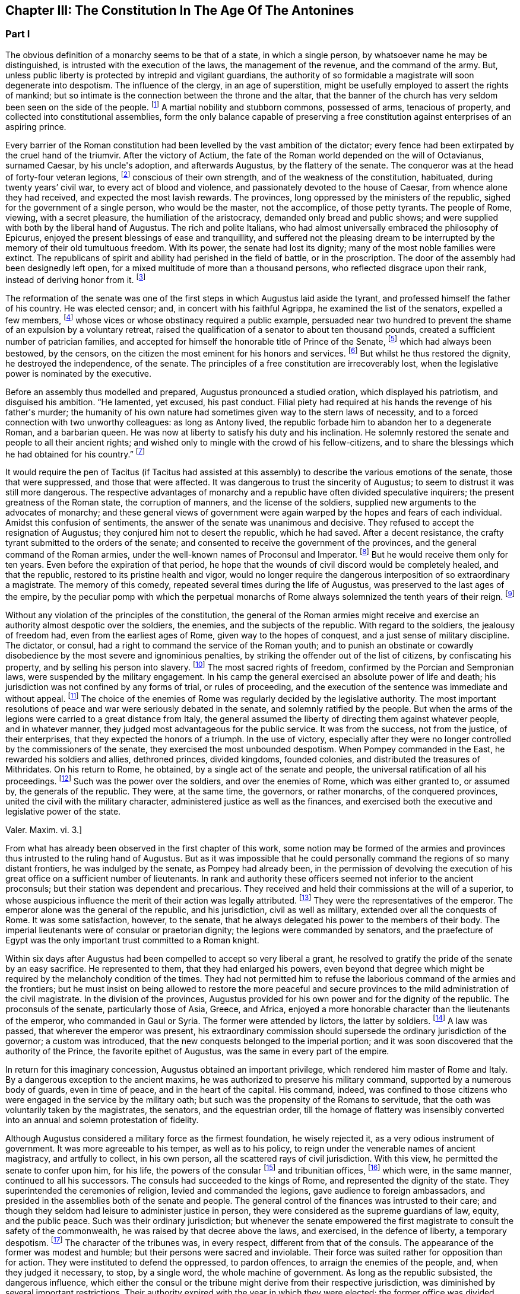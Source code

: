 == Chapter III: The Constitution In The Age Of The Antonines


=== Part I

The obvious definition of a monarchy seems to be that of a state, in
which a single person, by whatsoever name he may be distinguished, is
intrusted with the execution of the laws, the management of the revenue,
and the command of the army. But, unless public liberty is protected
by intrepid and vigilant guardians, the authority of so formidable a
magistrate will soon degenerate into despotism. The influence of the
clergy, in an age of superstition, might be usefully employed to assert
the rights of mankind; but so intimate is the connection between the
throne and the altar, that the banner of the church has very seldom
been seen on the side of the people. footnote:[Often enough in the ages of superstition, but not in the
interest of the people or the state, but in that of the church to which
all others were subordinate. Yet the power of the pope has often been of
great service in repressing the excesses of sovereigns, and in softening
manners.{emdash}W. The history of the Italian republics proves the error of
Gibbon, and the justice of his German translator{apos}s comment.{emdash}M.]
A martial nobility and
stubborn commons, possessed of arms, tenacious of property, and
collected into constitutional assemblies, form the only balance capable
of preserving a free constitution against enterprises of an aspiring
prince.

Every barrier of the Roman constitution had been levelled by the vast
ambition of the dictator; every fence had been extirpated by the cruel
hand of the triumvir. After the victory of Actium, the fate of the
Roman world depended on the will of Octavianus, surnamed Caesar, by
his uncle{apos}s adoption, and afterwards Augustus, by the flattery of the
senate. The conqueror was at the head of forty-four veteran legions,
footnote:[Orosius, vi. 18. * Note: Dion says twenty-five, (or three,)
(lv. 23.) The united triumvirs had but forty-three. (Appian. Bell. Civ.
iv. 3.) The testimony of Orosius is of little value when more certain
may be had.{emdash}W. But all the legions, doubtless, submitted to Augustus
after the battle of Actium.{emdash}M.]
conscious of their own strength, and of the weakness of the
constitution, habituated, during twenty years{rsquo} civil war, to every act
of blood and violence, and passionately devoted to the house of Caesar,
from whence alone they had received, and expected the most lavish
rewards. The provinces, long oppressed by the ministers of the republic,
sighed for the government of a single person, who would be the master,
not the accomplice, of those petty tyrants. The people of Rome, viewing,
with a secret pleasure, the humiliation of the aristocracy, demanded
only bread and public shows; and were supplied with both by the
liberal hand of Augustus. The rich and polite Italians, who had almost
universally embraced the philosophy of Epicurus, enjoyed the present
blessings of ease and tranquillity, and suffered not the pleasing dream
to be interrupted by the memory of their old tumultuous freedom. With
its power, the senate had lost its dignity; many of the most noble
families were extinct. The republicans of spirit and ability had
perished in the field of battle, or in the proscription. The door of the
assembly had been designedly left open, for a mixed multitude of more
than a thousand persons, who reflected disgrace upon their rank, instead
of deriving honor from it. footnote:[Julius Caesar introduced soldiers, strangers, and
half-barbarians into the senate (Sueton. in Caesar. c. 77, 80.) The
abuse became still more scandalous after his death.]

The reformation of the senate was one of the first steps in which
Augustus laid aside the tyrant, and professed himself the father of
his country. He was elected censor; and, in concert with his faithful
Agrippa, he examined the list of the senators, expelled a few members,
footnote:[Of these Dion and Suetonius knew nothing.{emdash}W. Dion says the
contrary.{emdash}M.]
whose vices or whose obstinacy required a public example, persuaded
near two hundred to prevent the shame of an expulsion by a voluntary
retreat, raised the qualification of a senator to about ten thousand
pounds, created a sufficient number of patrician families, and accepted
for himself the honorable title of Prince of the Senate, footnote:[But Augustus, then Octavius, was censor, and in virtue of
that office, even according to the constitution of the free republic,
could reform the senate, expel unworthy members, name the Princeps
Senatus, &c. That was called, as is well known, Senatum legere. It was
customary, during the free republic, for the censor to be named Princeps
Senatus, (S. Liv. l. xxvii. c. 11, l. xl. c. 51;) and Dion expressly
says, that this was done according to ancient usage. He was empowered
by a decree of the senate to admit a number of families among the
patricians. Finally, the senate was not the legislative power.{emdash}W]
which had
always been bestowed, by the censors, on the citizen the most eminent
for his honors and services. footnote:[Dion Cassius, l. liii. p. 693. Suetonius in August. c. 35.]
But whilst he thus restored the dignity,
he destroyed the independence, of the senate. The principles of a free
constitution are irrecoverably lost, when the legislative power is
nominated by the executive.







Before an assembly thus modelled and prepared, Augustus pronounced
a studied oration, which displayed his patriotism, and disguised his
ambition. {ldquo}He lamented, yet excused, his past conduct. Filial piety had
required at his hands the revenge of his father{apos}s murder; the humanity
of his own nature had sometimes given way to the stern laws of
necessity, and to a forced connection with two unworthy colleagues:
as long as Antony lived, the republic forbade him to abandon her to
a degenerate Roman, and a barbarian queen. He was now at liberty to
satisfy his duty and his inclination. He solemnly restored the senate
and people to all their ancient rights; and wished only to mingle with
the crowd of his fellow-citizens, and to share the blessings which he
had obtained for his country.{rdquo} footnote:[Dion (l. liii. p. 698) gives us a prolix and bombast speech
on this great occasion. I have borrowed from Suetonius and Tacitus the
general language of Augustus.]




It would require the pen of Tacitus (if Tacitus had assisted at this
assembly) to describe the various emotions of the senate, those that
were suppressed, and those that were affected. It was dangerous to
trust the sincerity of Augustus; to seem to distrust it was still more
dangerous. The respective advantages of monarchy and a republic have
often divided speculative inquirers; the present greatness of the Roman
state, the corruption of manners, and the license of the soldiers,
supplied new arguments to the advocates of monarchy; and these general
views of government were again warped by the hopes and fears of each
individual. Amidst this confusion of sentiments, the answer of
the senate was unanimous and decisive. They refused to accept the
resignation of Augustus; they conjured him not to desert the republic,
which he had saved. After a decent resistance, the crafty tyrant
submitted to the orders of the senate; and consented to receive the
government of the provinces, and the general command of the Roman
armies, under the well-known names of Proconsul and Imperator. footnote:[Imperator (from which we have derived Emperor) signified
under her republic no more than general, and was emphatically bestowed
by the soldiers, when on the field of battle they proclaimed their
victorious leader worthy of that title. When the Roman emperors assumed
it in that sense, they placed it after their name, and marked how often
they had taken it.]
But
he would receive them only for ten years. Even before the expiration
of that period, he hope that the wounds of civil discord would be
completely healed, and that the republic, restored to its pristine
health and vigor, would no longer require the dangerous interposition
of so extraordinary a magistrate. The memory of this comedy, repeated
several times during the life of Augustus, was preserved to the last
ages of the empire, by the peculiar pomp with which the perpetual
monarchs of Rome always solemnized the tenth years of their reign. footnote:[Dion. l. liii. p. 703, &c.]






Without any violation of the principles of the constitution, the general
of the Roman armies might receive and exercise an authority almost
despotic over the soldiers, the enemies, and the subjects of the
republic. With regard to the soldiers, the jealousy of freedom had, even
from the earliest ages of Rome, given way to the hopes of conquest,
and a just sense of military discipline. The dictator, or consul, had
a right to command the service of the Roman youth; and to punish an
obstinate or cowardly disobedience by the most severe and ignominious
penalties, by striking the offender out of the list of citizens, by
confiscating his property, and by selling his person into slavery.
footnote:[Livy Epitom. l. xiv. (c. 27.]
The most sacred rights of freedom, confirmed by the Porcian and
Sempronian laws, were suspended by the military engagement. In his
camp the general exercised an absolute power of life and death; his
jurisdiction was not confined by any forms of trial, or rules of
proceeding, and the execution of the sentence was immediate and without
appeal. footnote:[See, in the viiith book of Livy, the conduct of Manlius
Torquatus and Papirius Cursor. They violated the laws of nature and
humanity, but they asserted those of military discipline; and the
people, who abhorred the action, was obliged to respect the principle.]
The choice of the enemies of Rome was regularly decided by
the legislative authority. The most important resolutions of peace and
war were seriously debated in the senate, and solemnly ratified by
the people. But when the arms of the legions were carried to a great
distance from Italy, the general assumed the liberty of directing
them against whatever people, and in whatever manner, they judged most
advantageous for the public service. It was from the success, not from
the justice, of their enterprises, that they expected the honors of a
triumph. In the use of victory, especially after they were no longer
controlled by the commissioners of the senate, they exercised the most
unbounded despotism. When Pompey commanded in the East, he rewarded
his soldiers and allies, dethroned princes, divided kingdoms, founded
colonies, and distributed the treasures of Mithridates. On his return
to Rome, he obtained, by a single act of the senate and people, the
universal ratification of all his proceedings. footnote:[By the lavish but unconstrained suffrages of the people,
Pompey had obtained a military command scarcely inferior to that of
Augustus. Among the extraordinary acts of power executed by the former
we may remark the foundation of twenty-nine cities, and the distribution
of three or four millions sterling to his troops. The ratification of
his acts met with some opposition and delays in the senate See Plutarch,
Appian, Dion Cassius, and the first book of the epistles to Atticus.]
Such was the power
over the soldiers, and over the enemies of Rome, which was either
granted to, or assumed by, the generals of the republic. They were,
at the same time, the governors, or rather monarchs, of the conquered
provinces, united the civil with the military character, administered
justice as well as the finances, and exercised both the executive and
legislative power of the state.

Valer. Maxim. vi. 3.]





From what has already been observed in the first chapter of this work,
some notion may be formed of the armies and provinces thus intrusted
to the ruling hand of Augustus. But as it was impossible that he could
personally command the regions of so many distant frontiers, he was
indulged by the senate, as Pompey had already been, in the permission
of devolving the execution of his great office on a sufficient number of
lieutenants. In rank and authority these officers seemed not inferior to
the ancient proconsuls; but their station was dependent and precarious.
They received and held their commissions at the will of a superior,
to whose auspicious influence the merit of their action was legally
attributed. footnote:[Under the commonwealth, a triumph could only be claimed by
the general, who was authorized to take the Auspices in the name of the
people. By an exact consequence, drawn from this principle of policy
and religion, the triumph was reserved to the emperor; and his most
successful lieutenants were satisfied with some marks of distinction,
which, under the name of triumphal honors, were invented in their
favor.]
They were the representatives of the emperor. The
emperor alone was the general of the republic, and his jurisdiction,
civil as well as military, extended over all the conquests of Rome. It
was some satisfaction, however, to the senate, that he always delegated
his power to the members of their body. The imperial lieutenants were of
consular or praetorian dignity; the legions were commanded by senators,
and the praefecture of Egypt was the only important trust committed to a
Roman knight.



Within six days after Augustus had been compelled to accept so very
liberal a grant, he resolved to gratify the pride of the senate by
an easy sacrifice. He represented to them, that they had enlarged
his powers, even beyond that degree which might be required by the
melancholy condition of the times. They had not permitted him to refuse
the laborious command of the armies and the frontiers; but he must
insist on being allowed to restore the more peaceful and secure
provinces to the mild administration of the civil magistrate. In the
division of the provinces, Augustus provided for his own power and for
the dignity of the republic. The proconsuls of the senate, particularly
those of Asia, Greece, and Africa, enjoyed a more honorable character
than the lieutenants of the emperor, who commanded in Gaul or Syria. The
former were attended by lictors, the latter by soldiers. footnote:[This distinction is without foundation. The
lieutenants of the emperor, who were called Propraetors, whether they
had been praetors or consuls, were attended by six lictors; those who
had the right of the sword, (of life and death over the soldiers.{emdash}M.)
bore the military habit (paludamentum) and the sword. The provincial
governors commissioned by the senate, who, whether they had been consuls
or not, were called Pronconsuls, had twelve lictors when they had been
consuls, and six only when they had but been praetors. The provinces of
Africa and Asia were only given to ex-consuls. See, on the Organization
of the Provinces, Dion, liii. 12, 16 Strabo, xvii 840.{emdash}W]
A law
was passed, that wherever the emperor was present, his extraordinary
commission should supersede the ordinary jurisdiction of the governor;
a custom was introduced, that the new conquests belonged to the imperial
portion; and it was soon discovered that the authority of the Prince,
the favorite epithet of Augustus, was the same in every part of the
empire.



In return for this imaginary concession, Augustus obtained an important
privilege, which rendered him master of Rome and Italy. By a dangerous
exception to the ancient maxims, he was authorized to preserve his
military command, supported by a numerous body of guards, even in time
of peace, and in the heart of the capital. His command, indeed, was
confined to those citizens who were engaged in the service by the
military oath; but such was the propensity of the Romans to servitude,
that the oath was voluntarily taken by the magistrates, the senators,
and the equestrian order, till the homage of flattery was insensibly
converted into an annual and solemn protestation of fidelity.

Although Augustus considered a military force as the firmest foundation,
he wisely rejected it, as a very odious instrument of government. It was
more agreeable to his temper, as well as to his policy, to reign under
the venerable names of ancient magistracy, and artfully to collect, in
his own person, all the scattered rays of civil jurisdiction. With this
view, he permitted the senate to confer upon him, for his life, the
powers of the consular footnote:[Cicero (de Legibus, iii. 3) gives the consular office the
name of egia potestas; and Polybius (l. vi. c. 3) observes three powers
in the Roman constitution. The monarchical was represented and exercised
by the consuls.]
and tribunitian offices, footnote:[As the tribunitian power (distinct from the annual office)
was first invented by the dictator Caesar, (Dion, l. xliv. p. 384,) we
may easily conceive, that it was given as a reward for having so nobly
asserted, by arms, the sacred rights of the tribunes and people. See his
own Commentaries, de Bell. Civil. l. i.]
which were,
in the same manner, continued to all his successors. The consuls had
succeeded to the kings of Rome, and represented the dignity of the
state. They superintended the ceremonies of religion, levied and
commanded the legions, gave audience to foreign ambassadors, and
presided in the assemblies both of the senate and people. The general
control of the finances was intrusted to their care; and though they
seldom had leisure to administer justice in person, they were considered
as the supreme guardians of law, equity, and the public peace. Such was
their ordinary jurisdiction; but whenever the senate empowered the first
magistrate to consult the safety of the commonwealth, he was raised by
that decree above the laws, and exercised, in the defence of liberty,
a temporary despotism. footnote:[Augustus exercised nine annual consulships without
interruption. He then most artfully refused the magistracy, as well as
the dictatorship, absented himself from Rome, and waited till the fatal
effects of tumult and faction forced the senate to invest him with a
perpetual consulship. Augustus, as well as his successors, affected,
however, to conceal so invidious a title.]
The character of the tribunes was, in every
respect, different from that of the consuls. The appearance of the
former was modest and humble; but their persons were sacred and
inviolable. Their force was suited rather for opposition than for
action. They were instituted to defend the oppressed, to pardon
offences, to arraign the enemies of the people, and, when they judged it
necessary, to stop, by a single word, the whole machine of government.
As long as the republic subsisted, the dangerous influence, which
either the consul or the tribune might derive from their respective
jurisdiction, was diminished by several important restrictions. Their
authority expired with the year in which they were elected; the former
office was divided between two, the latter among ten persons; and,
as both in their private and public interest they were averse to
each other, their mutual conflicts contributed, for the most part, to
strengthen rather than to destroy the balance of the constitution. footnote:[The note of M. Guizot on the tribunitian power applies
to the French translation rather than to the original. The former
has, maintenir la balance toujours egale, which implies much more than
Gibbon{apos}s general expression. The note belongs rather to the history of
the Republic than that of the Empire.{emdash}M]

But when the consular and tribunitian powers were united, when they were
vested for life in a single person, when the general of the army was, at
the same time, the minister of the senate and the representative of the
Roman people, it was impossible to resist the exercise, nor was it easy
to define the limits, of his imperial prerogative.









To these accumulated honors, the policy of Augustus soon added the
splendid as well as important dignities of supreme pontiff, and of
censor. By the former he acquired the management of the religion, and
by the latter a legal inspection over the manners and fortunes, of the
Roman people. If so many distinct and independent powers did not exactly
unite with each other, the complaisance of the senate was prepared to
supply every deficiency by the most ample and extraordinary concessions.
The emperors, as the first ministers of the republic, were exempted
from the obligation and penalty of many inconvenient laws: they were
authorized to convoke the senate, to make several motions in the same
day, to recommend candidates for the honors of the state, to enlarge
the bounds of the city, to employ the revenue at their discretion, to
declare peace and war, to ratify treaties; and by a most comprehensive
clause, they were empowered to execute whatsoever they should judge
advantageous to the empire, and agreeable to the majesty of things
private or public, human of divine. footnote:[See a fragment of a Decree of the Senate, conferring
on the emperor Vespasian all the powers granted to his predecessors,
Augustus, Tiberius, and Claudius. This curious and important monument is
published in Gruter{apos}s Inscriptions, No. ccxlii. * Note: It is also in
the editions of Tacitus by Ryck, (Annal. p. 420, 421,) and Ernesti,
(Excurs. ad lib. iv. 6;) but this fragment contains so many
inconsistencies, both in matter and form, that its authenticity may be
doubted{emdash}W.]




When all the various powers of executive government were committed to
the Imperial magistrate, the ordinary magistrates of the commonwealth
languished in obscurity, without vigor, and almost without business. The
names and forms of the ancient administration were preserved by Augustus
with the most anxious care. The usual number of consuls, praetors, and
tribunes, footnote:[Two consuls were created on the Calends of January; but in
the course of the year others were substituted in their places, till
the annual number seems to have amounted to no less than twelve. The
praetors were usually sixteen or eighteen, (Lipsius in Excurs. D. ad
Tacit. Annal. l. i.) I have not mentioned the Aediles or Quaestors
Officers of the police or revenue easily adapt themselves to any form
of government. In the time of Nero, the tribunes legally possessed
the right of intercession, though it might be dangerous to exercise it
(Tacit. Annal. xvi. 26.) In the time of Trajan, it was doubtful whether
the tribuneship was an office or a name, (Plin. Epist. i. 23.)]
were annually invested with their respective ensigns
of office, and continued to discharge some of their least important
functions. Those honors still attracted the vain ambition of the Romans;
and the emperors themselves, though invested for life with the powers of
the consulship, frequently aspired to the title of that annual dignity,
which they condescended to share with the most illustrious of their
fellow-citizens. footnote:[The tyrants themselves were ambitious of the consulship.
The virtuous princes were moderate in the pursuit, and exact in the
discharge of it. Trajan revived the ancient oath, and swore before the
consul{apos}s tribunal that he would observe the laws, (Plin. Panegyric c.
64.)]
In the election of these magistrates, the
people, during the reign of Augustus, were permitted to expose all
the inconveniences of a wild democracy. That artful prince, instead
of discovering the least symptom of impatience, humbly solicited their
suffrages for himself or his friends, and scrupulously practised all the
duties of an ordinary candidate. footnote:[Quoties Magistratuum Comitiis interesset. Tribus cum
candidatis suis circunbat: supplicabatque more solemni. Ferebat et ipse
suffragium in tribubus, ut unus e populo. Suetonius in August c. 56.]
But we may venture to ascribe to
his councils the first measure of the succeeding reign, by which the
elections were transferred to the senate. footnote:[Tum primum Comitia e campo ad patres translata sunt.
Tacit. Annal. i. 15. The word primum seems to allude to some faint
and unsuccessful efforts which were made towards restoring them to the
people. Note: The emperor Caligula made the attempt: he rest red the
Comitia to the people, but, in a short time, took them away again. Suet.
in Caio. c. 16. Dion. lix. 9, 20. Nevertheless, at the time of Dion,
they preserved still the form of the Comitia. Dion. lviii. 20.{emdash}W.]
The assemblies of the
people were forever abolished, and the emperors were delivered from
a dangerous multitude, who, without restoring liberty, might have
disturbed, and perhaps endangered, the established government.









By declaring themselves the protectors of the people, Marius and Caesar
had subverted the constitution of their country. But as soon as the
senate had been humbled and disarmed, such an assembly, consisting of
five or six hundred persons, was found a much more tractable and
useful instrument of dominion. It was on the dignity of the senate that
Augustus and his successors founded their new empire; and they affected,
on every occasion, to adopt the language and principles of Patricians.
In the administration of their own powers, they frequently consulted
the great national council, and seemed to refer to its decision the
most important concerns of peace and war. Rome, Italy, and the internal
provinces, were subject to the immediate jurisdiction of the senate.
With regard to civil objects, it was the supreme court of appeal; with
regard to criminal matters, a tribunal, constituted for the trial of
all offences that were committed by men in any public station, or that
affected the peace and majesty of the Roman people. The exercise of the
judicial power became the most frequent and serious occupation of the
senate; and the important causes that were pleaded before them afforded
a last refuge to the spirit of ancient eloquence. As a council of
state, and as a court of justice, the senate possessed very considerable
prerogatives; but in its legislative capacity, in which it was supposed
virtually to represent the people, the rights of sovereignty were
acknowledged to reside in that assembly. Every power was derived from
their authority, every law was ratified by their sanction. Their regular
meetings were held on three stated days in every month, the Calends, the
Nones, and the Ides. The debates were conducted with decent freedom;
and the emperors themselves, who gloried in the name of senators, sat,
voted, and divided with their equals. To resume, in a few words, the
system of the Imperial government; as it was instituted by Augustus, and
maintained by those princes who understood their own interest and that
of the people, it may be defined an absolute monarchy disguised by the
forms of a commonwealth. The masters of the Roman world surrounded their
throne with darkness, concealed their irresistible strength, and humbly
professed themselves the accountable ministers of the senate, whose
supreme decrees they dictated and obeyed. footnote:[Dion Cassius (l. liii. p. 703{endash}714) has given a very loose
and partial sketch of the Imperial system. To illustrate and often to
correct him, I have meditated Tacitus, examined Suetonius, and consulted
the following moderns: the Abbe de la Bleterie, in the Memoires de
l{apos}Academie des Inscriptions, tom. xix. xxi. xxiv. xxv. xxvii. Beaufort
Republique Romaine, tom. i. p. 255{endash}275. The Dissertations of Noodt and
Gronovius de lege Regia, printed at Leyden, in the year 1731 Gravina de
Imperio Romano, p. 479{endash}544 of his Opuscula. Maffei, Verona Illustrata,
p. i. p. 245, &c.]


The face of the court corresponded with the forms of
the administration. The emperors, if we except those tyrants whose
capricious folly violated every law of nature and decency, disdained
that pomp and ceremony which might offend their countrymen, but could
add nothing to their real power. In all the offices of life, they
affected to confound themselves with their subjects, and maintained with
them an equal intercourse of visits and entertainments. Their habit,
their palace, their table, were suited only to the rank of an opulent
senator. Their family, however numerous or splendid, was composed
entirely of their domestic slaves and freedmen. footnote:[A weak prince will always be governed by his domestics.
The power of slaves aggravated the shame of the Romans; and the senate
paid court to a Pallas or a Narcissus. There is a chance that a modern
favorite may be a gentleman.]
Augustus or Trajan
would have blushed at employing the meanest of the Romans in those
menial offices, which, in the household and bedchamber of a limited
monarch, are so eagerly solicited by the proudest nobles of Britain.]



The deification of the emperors footnote:[See a treatise of Vandale de Consecratione Principium.
It would be easier for me to copy, than it has been to verify, the
quotations of that learned Dutchman.]
is the only instance in which they
departed from their accustomed prudence and modesty. The Asiatic Greeks
were the first inventors, the successors of Alexander the first objects,
of this servile and impious mode of adulation. footnote:[This is inaccurate. The successors of Alexander were not
the first deified sovereigns; the Egyptians had deified and worshipped
many of their kings; the Olympus of the Greeks was peopled with
divinities who had reigned on earth; finally, Romulus himself had
received the honors of an apotheosis (Tit. Liv. i. 16) a long time
before Alexander and his successors. It is also an inaccuracy to
confound the honors offered in the provinces to the Roman governors, by
temples and altars, with the true apotheosis of the emperors; it was not
a religious worship, for it had neither priests nor sacrifices. Augustus
was severely blamed for having permitted himself to be worshipped as
a god in the provinces, (Tac. Ann. i. 10: ) he would not have incurred
that blame if he had only done what the governors were accustomed to
do.{emdash}G. from W. M. Guizot has been guilty of a still greater inaccuracy
in confounding the deification of the living with the apotheosis of the
dead emperors. The nature of the king-worship of Egypt is still
very obscure; the hero-worship of the Greeks very different from the
adoration of the {ldquo}praesens numen{rdquo} in the reigning sovereign.{emdash}M.]
It was easily
transferred from the kings to the governors of Asia; and the Roman
magistrates very frequently were adored as provincial deities, with the
pomp of altars and temples, of festivals and sacrifices. footnote:[See a dissertation of the Abbe Mongault in the first
volume of the Academy of Inscriptions.]
It was
natural that the emperors should not refuse what the proconsuls had
accepted; and the divine honors which both the one and the other
received from the provinces, attested rather the despotism than the
servitude of Rome. But the conquerors soon imitated the vanquished
nations in the arts of flattery; and the imperious spirit of the first
Caesar too easily consented to assume, during his lifetime, a place
among the tutelar deities of Rome. The milder temper of his successor
declined so dangerous an ambition, which was never afterwards revived,
except by the madness of Caligula and Domitian. Augustus permitted
indeed some of the provincial cities to erect temples to his honor, on
condition that they should associate the worship of Rome with that of
the sovereign; he tolerated private superstition, of which he might be
the object; footnote:[Jurandasque tuum per nomen ponimus aras, says Horace to
the emperor himself, and Horace was well acquainted with the court of
Augustus. Note: The good princes were not those who alone obtained
the honors of an apotheosis: it was conferred on many tyrants. See
an excellent treatise of Schaepflin, de Consecratione Imperatorum
Romanorum, in his Commentationes historicae et criticae. Bale, 1741, p.
184.{emdash}W.]
but he contented himself with being revered by the
senate and the people in his human character, and wisely left to his
successor the care of his public deification. A regular custom was
introduced, that on the decease of every emperor who had neither lived
nor died like a tyrant, the senate by a solemn decree should place him
in the number of the gods: and the ceremonies of his apotheosis were
blended with those of his funeral. footnote:[The curious satire in the works of Seneca, is the strongest
remonstrance of profaned religion.{emdash}M.]
This legal, and, as it should
seem, injudicious profanation, so abhorrent to our stricter principles,
was received with a very faint murmur, footnote:[See Cicero in Philippic. i. 6. Julian in Caesaribus. Inque
Deum templis jurabit Roma per umbras, is the indignant expression of
Lucan; but it is a patriotic rather than a devout indignation.]
by the easy nature of
Polytheism; but it was received as an institution, not of religion, but
of policy. We should disgrace the virtues of the Antonines by comparing
them with the vices of Hercules or Jupiter. Even the characters of
Caesar or Augustus were far superior to those of the popular deities.
But it was the misfortune of the former to live in an enlightened age,
and their actions were too faithfully recorded to admit of such a
mixture of fable and mystery, as the devotion of the vulgar requires. As
soon as their divinity was established by law, it sunk into oblivion,
without contributing either to their own fame, or to the dignity of
succeeding princes.













In the consideration of the Imperial government, we have frequently
mentioned the artful founder, under his well-known title of Augustus,
which was not, however, conferred upon him till the edifice was almost
completed. The obscure name of Octavianus he derived from a mean family,
in the little town of Aricia. footnote:[Octavius was not of an obscure family, but of a considerable
one of the equestrian order. His father, C. Octavius, who possessed
great property, had been praetor, governor of Macedonia, adorned with
the title of Imperator, and was on the point of becoming consul when he
died. His mother Attia, was daughter of M. Attius Balbus, who had also
been praetor. M. Anthony reproached Octavius with having been born in
Aricia, which, nevertheless, was a considerable municipal city: he was
vigorously refuted by Cicero. Philip. iii. c. 6.{emdash}W. Gibbon probably
meant that the family had but recently emerged into notice.{emdash}M.]
It was stained with the blood of the
proscription; and he was desirous, had it been possible, to erase all
memory of his former life. The illustrious surname of Caesar he had
assumed, as the adopted son of the dictator: but he had too much good
sense, either to hope to be confounded, or to wish to be compared with
that extraordinary man. It was proposed in the senate to dignify their
minister with a new appellation; and after a serious discussion, that of
Augustus was chosen, among several others, as being the most expressive
of the character of peace and sanctity, which he uniformly affected.
footnote:[Dion. Cassius, l. liii. p. 710, with the curious
Annotations of Reimar.]
Augustus was therefore a personal, Caesar a family distinction.
The former should naturally have expired with the prince on whom it was
bestowed; and however the latter was diffused by adoption and female
alliance, Nero was the last prince who could allege any hereditary claim
to the honors of the Julian line. But, at the time of his death, the
practice of a century had inseparably connected those appellations with
the Imperial dignity, and they have been preserved by a long succession
of emperors, Romans, Greeks, Franks, and Germans, from the fall of
the republic to the present time. A distinction was, however, soon
introduced. The sacred title of Augustus was always reserved for the
monarch, whilst the name of Caesar was more freely communicated to his
relations; and, from the reign of Hadrian, at least, was appropriated
to the second person in the state, who was considered as the presumptive
heir of the empire. footnote:[The princes who by their birth or their adoption belonged
to the family of the Caesars, took the name of Caesar. After the
death of Nero, this name designated the Imperial dignity itself, and
afterwards the appointed successor. The time at which it was employed in
the latter sense, cannot be fixed with certainty. Bach (Hist. Jurisprud.
Rom. 304) affirms from Tacitus, H. i. 15, and Suetonius, Galba, 17, that
Galba conferred on Piso Lucinianus the title of Caesar, and from that
time the term had this meaning: but these two historians simply say that
he appointed Piso his successor, and do not mention the word Caesar.
Aurelius Victor (in Traj. 348, ed. Artzen) says that Hadrian first
received this title on his adoption; but as the adoption of Hadrian is
still doubtful, and besides this, as Trajan, on his death-bed, was
not likely to have created a new title for his successor, it is more
probable that Aelius Verus was the first who was called Caesar when
adopted by Hadrian. Spart. in Aelio Vero, 102.{emdash}W.]











Chapter III: The Constitution In The Age Of The Antonines.


=== Part II

The tender respect of Augustus for a free constitution which he had
destroyed, can only be explained by an attentive consideration of the
character of that subtle tyrant. A cool head, an unfeeling heart, and a
cowardly disposition, prompted him at the age of nineteen to assume the
mask of hypocrisy, which he never afterwards laid aside. With the same
hand, and probably with the same temper, he signed the proscription of
Cicero, and the pardon of Cinna. His virtues, and even his vices, were
artificial; and according to the various dictates of his interest, he
was at first the enemy, and at last the father, of the Roman world.
footnote:[As Octavianus advanced to the banquet of the Caesars,
his color changed like that of the chameleon; pale at first, then red,
afterwards black, he at last assumed the mild livery of Venus and
the Graces, (Caesars, p. 309.) This image, employed by Julian in his
ingenious fiction, is just and elegant; but when he considers this
change of character as real and ascribes it to the power of philosophy,
he does too much honor to philosophy and to Octavianus.]
When he framed the artful system of the Imperial authority, his
moderation was inspired by his fears. He wished to deceive the people
by an image of civil liberty, and the armies by an image of civil
government.




I. The death of Caesar was ever before his eyes. He had lavished wealth
and honors on his adherents; but the most favored friends of his uncle
were in the number of the conspirators. The fidelity of the legions
might defend his authority against open rebellion; but their vigilance
could not secure his person from the dagger of a determined republican;
and the Romans, who revered the memory of Brutus, footnote:[Two centuries after the establishment of monarchy, the
emperor Marcus Antoninus recommends the character of Brutus as a perfect
model of Roman virtue. * Note: In a very ingenious essay, Gibbon has
ventured to call in question the preeminent virtue of Brutus. Misc
Works, iv. 95.{emdash}M.]
would applaud the
imitation of his virtue. Caesar had provoked his fate, as much as by
the ostentation of his power, as by his power itself. The consul or the
tribune might have reigned in peace. The title of king had armed the
Romans against his life. Augustus was sensible that mankind is governed
by names; nor was he deceived in his expectation, that the senate and
people would submit to slavery, provided they were respectfully assured
that they still enjoyed their ancient freedom. A feeble senate and
enervated people cheerfully acquiesced in the pleasing illusion, as
long as it was supported by the virtue, or even by the prudence, of
the successors of Augustus. It was a motive of self-preservation, not a
principle of liberty, that animated the conspirators against Caligula,
Nero, and Domitian. They attacked the person of the tyrant, without
aiming their blow at the authority of the emperor.



There appears, indeed, one memorable occasion, in which the senate,
after seventy years of patience, made an ineffectual attempt to
re-assume its long-forgotten rights. When the throne was vacant by the
murder of Caligula, the consuls convoked that assembly in the Capitol,
condemned the memory of the Caesars, gave the watchword liberty to the
few cohorts who faintly adhered to their standard, and during
eight-and-forty hours acted as the independent chiefs of a free
commonwealth. But while they deliberated, the praetorian guards had
resolved. The stupid Claudius, brother of Germanicus, was already in
their camp, invested with the Imperial purple, and prepared to support
his election by arms. The dream of liberty was at an end; and the senate
awoke to all the horrors of inevitable servitude. Deserted by the
people, and threatened by a military force, that feeble assembly was
compelled to ratify the choice of the praetorians, and to embrace the
benefit of an amnesty, which Claudius had the prudence to offer, and the
generosity to observe. footnote:[It is much to be regretted that we have lost the part
of Tacitus which treated of that transaction. We are forced to content
ourselves with the popular rumors of Josephus, and the imperfect hints
of Dion and Suetonius.]


[See The Capitol: When the throne was vacant by the murder of Caligula,
the consuls convoked that assembly in the Capitol.]




II. The insolence of the armies inspired Augustus with fears of a still
more alarming nature. The despair of the citizens could only attempt,
what the power of the soldiers was, at any time, able to execute. How
precarious was his own authority over men whom he had taught to violate
every social duty! He had heard their seditious clamors; he dreaded
their calmer moments of reflection. One revolution had been purchased by
immense rewards; but a second revolution might double those rewards. The
troops professed the fondest attachment to the house of Caesar; but the
attachments of the multitude are capricious and inconstant. Augustus
summoned to his aid whatever remained in those fierce minds of Roman
prejudices; enforced the rigor of discipline by the sanction of law;
and, interposing the majesty of the senate between the emperor and the
army, boldly claimed their allegiance, as the first magistrate of the
republic.

During a long period of two hundred and twenty years from the
establishment of this artful system to the death of Commodus, the
dangers inherent to a military government were, in a great measure,
suspended. The soldiers were seldom roused to that fatal sense of their
own strength, and of the weakness of the civil authority, which was,
before and afterwards, productive of such dreadful calamities. Caligula
and Domitian were assassinated in their palace by their own domestics:
footnote:[Caligula perished by a conspiracy formed by the officers
of the praetorian troops, and Domitian would not, perhaps, have been
assassinated without the participation of the two chiefs of that guard
in his death.{emdash}W.]
the convulsions which agitated Rome on the death of the former, were
confined to the walls of the city. But Nero involved the whole empire in
his ruin. In the space of eighteen months, four princes perished by
the sword; and the Roman world was shaken by the fury of the contending
armies. Excepting only this short, though violent eruption of military
license, the two centuries from Augustus footnote:[Augustus restored the ancient severity of discipline.
After the civil wars, he dropped the endearing name of Fellow-Soldiers,
and called them only Soldiers, (Sueton. in August. c. 25.) See the use
Tiberius made of the Senate in the mutiny of the Pannonian legions,
(Tacit. Annal. i.)]
to Commodus passed away
unstained with civil blood, and undisturbed by revolutions. The emperor
was elected by the authority of the senate, and the consent of the
soldiers. footnote:[These words seem to have been the constitutional language.
See Tacit. Annal. xiii. 4. * Note: This panegyric on the soldiery is
rather too liberal. Claudius was obliged to purchase their consent to
his coronation: the presents which he made, and those which the
praetorians received on other occasions, considerably embarrassed the
finances. Moreover, this formidable guard favored, in general, the
cruelties of the tyrants. The distant revolts were more frequent than
Gibbon thinks: already, under Tiberius, the legions of Germany would
have seditiously constrained Germanicus to assume the Imperial purple.
On the revolt of Claudius Civilis, under Vespasian, the legions of Gaul
murdered their general, and offered their assistance to the Gauls who
were in insurrection. Julius Sabinus made himself be proclaimed emperor,
&c. The wars, the merit, and the severe discipline of Trajan, Hadrian,
and the two Antonines, established, for some time, a greater degree of
subordination.{emdash}W]
The legions respected their oath of fidelity; and it
requires a minute inspection of the Roman annals to discover three
inconsiderable rebellions, which were all suppressed in a few months,
and without even the hazard of a battle. footnote:[The first was Camillus Scribonianus, who took up arms in
Dalmatia against Claudius, and was deserted by his own troops in five
days, the second, L. Antonius, in Germany, who rebelled against
Domitian; and the third, Avidius Cassius, in the reign of M. Antoninus.
The two last reigned but a few months, and were cut off by their own
adherents. We may observe, that both Camillus and Cassius colored their
ambition with the design of restoring the republic; a task, said Cassius
peculiarly reserved for his name and family.]










In elective monarchies, the vacancy of the throne is a moment big with
danger and mischief. The Roman emperors, desirous to spare the legions
that interval of suspense, and the temptation of an irregular choice,
invested their designed successor with so large a share of present
power, as should enable him, after their decease, to assume the
remainder, without suffering the empire to perceive the change of
masters. Thus Augustus, after all his fairer prospects had been snatched
from him by untimely deaths, rested his last hopes on Tiberius, obtained
for his adopted son the censorial and tribunitian powers, and dictated a
law, by which the future prince was invested with an authority equal to
his own, over the provinces and the armies. footnote:[Velleius Paterculus, l. ii. c. 121. Sueton. in Tiber. c.
26.]
Thus Vespasian subdued
the generous mind of his eldest son. Titus was adored by the eastern
legions, which, under his command, had recently achieved the conquest of
Judaea. His power was dreaded, and, as his virtues were clouded by the
intemperance of youth, his designs were suspected. Instead of listening
to such unworthy suspicions, the prudent monarch associated Titus to the
full powers of the Imperial dignity; and the grateful son ever approved
himself the humble and faithful minister of so indulgent a father. footnote:[Sueton. in Tit. c. 6. Plin. in Praefat. Hist. Natur.]






The good sense of Vespasian engaged him indeed to embrace every measure
that might confirm his recent and precarious elevation. The military
oath, and the fidelity of the troops, had been consecrated, by the
habits of a hundred years, to the name and family of the Caesars; and
although that family had been continued only by the fictitious rite of
adoption, the Romans still revered, in the person of Nero, the grandson
of Germanicus, and the lineal successor of Augustus. It was not without
reluctance and remorse, that the praetorian guards had been persuaded to
abandon the cause of the tyrant. footnote:[This idea is frequently and strongly inculcated by
Tacitus. See Hist. i. 5, 16, ii. 76.]
The rapid downfall of Galba,
Otho, and Vitellus, taught the armies to consider the emperors as the
creatures of their will, and the instruments of their license. The birth
of Vespasian was mean: his grandfather had been a private soldier, his
father a petty officer of the revenue; footnote:[The emperor Vespasian, with his usual good sense, laughed
at the genealogists, who deduced his family from Flavius, the founder of
Reate, (his native country,) and one of the companions of Hercules Suet
in Vespasian, c. 12.]
his own merit had raised him,
in an advanced age, to the empire; but his merit was rather useful than
shining, and his virtues were disgraced by a strict and even sordid
parsimony. Such a prince consulted his true interest by the association
of a son, whose more splendid and amiable character might turn the
public attention from the obscure origin, to the future glories, of the
Flavian house. Under the mild administration of Titus, the Roman world
enjoyed a transient felicity, and his beloved memory served to protect,
above fifteen years, the vices of his brother Domitian.





Nerva had scarcely accepted the purple from the assassins of Domitian,
before he discovered that his feeble age was unable to stem the torrent
of public disorders, which had multiplied under the long tyranny of his
predecessor. His mild disposition was respected by the good; but the
degenerate Romans required a more vigorous character, whose justice
should strike terror into the guilty. Though he had several relations,
he fixed his choice on a stranger. He adopted Trajan, then about forty
years of age, and who commanded a powerful army in the Lower Germany;
and immediately, by a decree of the senate, declared him his colleague
and successor in the empire. footnote:[Dion, l. lxviii. p. 1121. Plin. Secund. in Panegyric.]
It is sincerely to be lamented, that
whilst we are fatigued with the disgustful relation of Nero{apos}s crimes
and follies, we are reduced to collect the actions of Trajan from the
glimmerings of an abridgment, or the doubtful light of a panegyric.
There remains, however, one panegyric far removed beyond the suspicion
of flattery. Above two hundred and fifty years after the death of
Trajan, the senate, in pouring out the customary acclamations on the
accession of a new emperor, wished that he might surpass the felicity of
Augustus, and the virtue of Trajan. footnote:[Felicior Augusto, Melior Trajano. Eutrop. viii. 5.]






We may readily believe, that the father of his country hesitated whether
he ought to intrust the various and doubtful character of his kinsman
Hadrian with sovereign power. In his last moments the arts of the
empress Plotina either fixed the irresolution of Trajan, or boldly
supposed a fictitious adoption; footnote:[Dion (l. lxix. p. 1249) affirms the whole to have been
a fiction, on the authority of his father, who, being governor of the
province where Trajan died, had very good opportunities of sifting
this mysterious transaction. Yet Dodwell (Praelect. Camden. xvii.) has
maintained that Hadrian was called to the certain hope of the empire,
during the lifetime of Trajan.]
the truth of which could not be
safely disputed, and Hadrian was peaceably acknowledged as his lawful
successor. Under his reign, as has been already mentioned, the empire
flourished in peace and prosperity. He encouraged the arts, reformed
the laws, asserted military discipline, and visited all his provinces
in person. His vast and active genius was equally suited to the most
enlarged views, and the minute details of civil policy. But the ruling
passions of his soul were curiosity and vanity. As they prevailed, and
as they were attracted by different objects, Hadrian was, by turns,
an excellent prince, a ridiculous sophist, and a jealous tyrant.
The general tenor of his conduct deserved praise for its equity and
moderation. Yet in the first days of his reign, he put to death four
consular senators, his personal enemies, and men who had been judged
worthy of empire; and the tediousness of a painful illness rendered
him, at last, peevish and cruel. The senate doubted whether they should
pronounce him a god or a tyrant; and the honors decreed to his memory
were granted to the prayers of the pious Antoninus. footnote:[Dion, (l. lxx. p. 1171.) Aurel. Victor.]






The caprice of Hadrian influenced his choice of a successor.

After revolving in his mind several men of distinguished merit, whom
he esteemed and hated, he adopted Aelius Verus a gay and voluptuous
nobleman, recommended by uncommon beauty to the lover of Antinous. footnote:[The deification of Antinous, his medals, his statues,
temples, city, oracles, and constellation, are well known, and still
dishonor the memory of Hadrian. Yet we may remark, that of the first
fifteen emperors, Claudius was the only one whose taste in love was
entirely correct. For the honors of Antinous, see Spanheim, Commentaire
sui les Caesars de Julien, p. 80.]

But whilst Hadrian was delighting himself with his own applause, and
the acclamations of the soldiers, whose consent had been secured by an
immense donative, the new Caesar footnote:[Hist. August. p. 13. Aurelius Victor in Epitom.]
was ravished from his embraces by
an untimely death. He left only one son. Hadrian commended the boy to
the gratitude of the Antonines. He was adopted by Pius; and, on the
accession of Marcus, was invested with an equal share of sovereign
power. Among the many vices of this younger Verus, he possessed
one virtue; a dutiful reverence for his wiser colleague, to whom he
willingly abandoned the ruder cares of empire. The philosophic emperor
dissembled his follies, lamented his early death, and cast a decent veil
over his memory.





As soon as Hadrian{apos}s passion was either gratified or disappointed, he
resolved to deserve the thanks of posterity, by placing the most exalted
merit on the Roman throne. His discerning eye easily discovered a
senator about fifty years of age, blameless in all the offices of life;
and a youth of about seventeen, whose riper years opened a fair prospect
of every virtue: the elder of these was declared the son and successor
of Hadrian, on condition, however, that he himself should immediately
adopt the younger. The two Antonines (for it is of them that we are now
speaking,) governed the Roman world forty-two years, with the same
invariable spirit of wisdom and virtue. Although Pius had two sons, footnote:[Without the help of medals and inscriptions, we should be
ignorant of this fact, so honorable to the memory of Pius. Note: Gibbon
attributes to Antoninus Pius a merit which he either did not possess, or
was not in a situation to display.

1. He was adopted only on the condition that he would adopt, in his
turn, Marcus Aurelius and L. Verus.

2. His two sons died children, and one of them, M. Galerius, alone,
appears to have survived, for a few years, his father{apos}s coronation.
Gibbon is also mistaken when he says (note 42) that {ldquo}without the help
of medals and inscriptions, we should be ignorant that Antoninus had
two sons.{rdquo} Capitolinus says expressly, (c. 1,) Filii mares duo,
duae-foeminae; we only owe their names to the medals. Pagi. Cont. Baron,
i. 33, edit Paris.{emdash}W.]

he preferred the welfare of Rome to the interest of his family, gave his
daughter Faustina, in marriage to young Marcus, obtained from the senate
the tribunitian and proconsular powers, and, with a noble disdain, or
rather ignorance of jealousy, associated him to all the labors of
government. Marcus, on the other hand, revered the character of his
benefactor, loved him as a parent, obeyed him as his sovereign, footnote:[During the twenty-three years of Pius{apos}s reign, Marcus was
only two nights absent from the palace, and even those were at different
times. Hist. August. p. 25.]

and, after he was no more, regulated his own administration by the
example and maxims of his predecessor. Their united reigns are possibly
the only period of history in which the happiness of a great people was
the sole object of government.





Titus Antoninus Pius has been justly denominated a second Numa. The
same love of religion, justice, and peace, was the distinguishing
characteristic of both princes. But the situation of the latter opened
a much larger field for the exercise of those virtues. Numa could
only prevent a few neighboring villages from plundering each other{apos}s
harvests. Antoninus diffused order and tranquillity over the greatest
part of the earth. His reign is marked by the rare advantage of
furnishing very few materials for history; which is, indeed, little more
than the register of the crimes, follies, and misfortunes of mankind.
In private life, he was an amiable, as well as a good man. The native
simplicity of his virtue was a stranger to vanity or affectation.
He enjoyed with moderation the conveniences of his fortune, and the
innocent pleasures of society; footnote:[He was fond of the theatre, and not insensible to the
charms of the fair sex. Marcus Antoninus, i. 16. Hist. August. p. 20,
21. Julian in Caesar.]
and the benevolence of his soul
displayed itself in a cheerful serenity of temper.



The virtue of Marcus Aurelius Antoninus was of severer and more
laborious kind. footnote:[The enemies of Marcus charged him with hypocrisy, and
with a want of that simplicity which distinguished Pius and even Verus.
(Hist. August. 6, 34.) This suspicions, unjust as it was, may serve to
account for the superior applause bestowed upon personal qualifications,
in preference to the social virtues. Even Marcus Antoninus has been
called a hypocrite; but the wildest scepticism never insinuated that
Caesar might probably be a coward, or Tully a fool. Wit and valor are
qualifications more easily ascertained than humanity or the love of
justice.]
It was the well-earned harvest of many a learned
conference, of many a patient lecture, and many a midnight lucubration.
At the age of twelve years he embraced the rigid system of the Stoics,
which taught him to submit his body to his mind, his passions to his
reason; to consider virtue as the only good, vice as the only evil, all
things external as things indifferent. footnote:[Tacitus has characterized, in a few words, the principles
of the portico: Doctores sapientiae secutus est, qui sola bona quae
honesta, main tantum quae turpia; potentiam, nobilitatem, aeteraque
extra... bonis neque malis adnumerant. Tacit. Hist. iv. 5.]
His meditations, composed in
the tumult of the camp, are still extant; and he even condescended to
give lessons of philosophy, in a more public manner than was perhaps
consistent with the modesty of sage, or the dignity of an emperor. footnote:[Before he went on the second expedition against the
Germans, he read lectures of philosophy to the Roman people, during
three days. He had already done the same in the cities of Greece and
Asia. Hist. August. in Cassio, c. 3.]

But his life was the noblest commentary on the precepts of Zeno. He was
severe to himself, indulgent to the imperfections of others, just
and beneficent to all mankind. He regretted that Avidius Cassius, who
excited a rebellion in Syria, had disappointed him, by a voluntary
death, footnote:[Cassius was murdered by his own partisans. Vulcat. Gallic.
in Cassio, c. 7. Dion, lxxi. c. 27.{emdash}W.]
of the pleasure of converting an enemy into a friend;; and he
justified the sincerity of that sentiment, by moderating the zeal of the
senate against the adherents of the traitor. footnote:[Dion, l. lxxi. p. 1190. Hist. August. in Avid. Cassio.
Note: See one of the newly discovered passages of Dion Cassius. Marcus
wrote to the senate, who urged the execution of the partisans of
Cassius, in these words: {ldquo}I entreat and beseech you to preserve my reign
unstained by senatorial blood. None of your order must perish either by
your desire or mine.{rdquo} Mai. Fragm. Vatican. ii. p. 224.{emdash}M.]
War he detested, as the
disgrace and calamity of human nature; footnote:[Marcus would not accept the services of any of the
barbarian allies who crowded to his standard in the war against Avidius
Cassius. {ldquo}Barbarians,{rdquo} he said, with wise but vain sagacity, {ldquo}must not
become acquainted with the dissensions of the Roman people.{rdquo} Mai. Fragm
Vatican l. 224.{emdash}M.]
but when the necessity of
a just defence called upon him to take up arms, he readily exposed his
person to eight winter campaigns, on the frozen banks of the Danube, the
severity of which was at last fatal to the weakness of his constitution.
His memory was revered by a grateful posterity, and above a century
after his death, many persons preserved the image of Marcus Antoninus
among those of their household gods. footnote:[Hist. August. in Marc. Antonin. c. 18.]
















If a man were called to fix the period in the history of the world,
during which the condition of the human race was most happy and
prosperous, he would, without hesitation, name that which elapsed from
the death of Domitian to the accession of Commodus. The vast extent of
the Roman empire was governed by absolute power, under the guidance of
virtue and wisdom. The armies were restrained by the firm but gentle
hand of four successive emperors, whose characters and authority
commanded involuntary respect. The forms of the civil administration
were carefully preserved by Nerva, Trajan, Hadrian, and the Antonines,
who delighted in the image of liberty, and were pleased with considering
themselves as the accountable ministers of the laws. Such princes
deserved the honor of restoring the republic, had the Romans of their
days been capable of enjoying a rational freedom.

The labors of these monarchs were overpaid by the immense reward that
inseparably waited on their success; by the honest pride of virtue, and
by the exquisite delight of beholding the general happiness of which
they were the authors. A just but melancholy reflection imbittered,
however, the noblest of human enjoyments. They must often have
recollected the instability of a happiness which depended on the
character of single man. The fatal moment was perhaps approaching,
when some licentious youth, or some jealous tyrant, would abuse, to the
destruction, that absolute power, which they had exerted for the benefit
of their people. The ideal restraints of the senate and the laws might
serve to display the virtues, but could never correct the vices, of the
emperor. The military force was a blind and irresistible instrument
of oppression; and the corruption of Roman manners would always supply
flatterers eager to applaud, and ministers prepared to serve, the fear
or the avarice, the lust or the cruelty, of their master. These gloomy
apprehensions had been already justified by the experience of the
Romans. The annals of the emperors exhibit a strong and various picture
of human nature, which we should vainly seek among the mixed and
doubtful characters of modern history. In the conduct of those monarchs
we may trace the utmost lines of vice and virtue; the most exalted
perfection, and the meanest degeneracy of our own species. The golden
age of Trajan and the Antonines had been preceded by an age of iron. It
is almost superfluous to enumerate the unworthy successors of Augustus.
Their unparalleled vices, and the splendid theatre on which they were
acted, have saved them from oblivion. The dark, unrelenting Tiberius,
the furious Caligula, the feeble Claudius, the profligate and cruel
Nero, the beastly Vitellius, footnote:[Vitellius consumed in mere eating at least six millions
of our money in about seven months. It is not easy to express his vices
with dignity, or even decency. Tacitus fairly calls him a hog, but it
is by substituting for a coarse word a very fine image. {ldquo}At Vitellius,
umbraculis hortorum abditus, ut ignava animalia, quibus si cibum
suggeras, jacent torpentque, praeterita, instantia, futura, pari
oblivione dimiserat. Atque illum nemore Aricino desidem et marcentum,{rdquo}
&c. Tacit. Hist. iii. 36, ii. 95. Sueton. in Vitell. c. 13. Dion.
Cassius, l xv. p. 1062.]
and the timid, inhuman Domitian, are
condemned to everlasting infamy. During fourscore years (excepting only
the short and doubtful respite of Vespasian{apos}s reign) footnote:[The execution of Helvidius Priscus, and of the virtuous
Eponina, disgraced the reign of Vespasian.]
Rome groaned
beneath an unremitting tyranny, which exterminated the ancient families
of the republic, and was fatal to almost every virtue and every talent
that arose in that unhappy period.





Under the reign of these monsters, the slavery of the Romans was
accompanied with two peculiar circumstances, the one occasioned by their
former liberty, the other by their extensive conquests, which rendered
their condition more completely wretched than that of the victims of
tyranny in any other age or country. From these causes were derived, 1.
The exquisite sensibility of the sufferers; and, 2. The impossibility of
escaping from the hand of the oppressor.


I. When Persia was governed by the descendants of Sefi, a race of
princes whose wanton cruelty often stained their divan, their table, and
their bed, with the blood of their favorites, there is a saying recorded
of a young nobleman, that he never departed from the sultan{apos}s presence,
without satisfying himself whether his head was still on his shoulders.
The experience of every day might almost justify the scepticism of
Rustan. footnote:[Voyage de Chardin en Perse, vol. iii. p. 293.]
Yet the fatal sword, suspended above him by a single
thread, seems not to have disturbed the slumbers, or interrupted the
tranquillity, of the Persian. The monarch{apos}s frown, he well knew, could
level him with the dust; but the stroke of lightning or apoplexy might
be equally fatal; and it was the part of a wise man to forget the
inevitable calamities of human life in the enjoyment of the fleeting
hour. He was dignified with the appellation of the king{apos}s slave; had,
perhaps, been purchased from obscure parents, in a country which he
had never known; and was trained up from his infancy in the severe
discipline of the seraglio. footnote:[The practice of raising slaves to the great offices of
state is still more common among the Turks than among the Persians. The
miserable countries of Georgia and Circassia supply rulers to the
greatest part of the East.]
His name, his wealth, his honors, were
the gift of a master, who might, without injustice, resume what he had
bestowed. Rustan{apos}s knowledge, if he possessed any, could only serve to
confirm his habits by prejudices. His language afforded not words for
any form of government, except absolute monarchy. The history of the
East informed him, that such had ever been the condition of mankind.
footnote:[Chardin says, that European travellers have diffused among
the Persians some ideas of the freedom and mildness of our governments.
They have done them a very ill office.]
The Koran, and the interpreters of that divine book, inculcated to
him, that the sultan was the descendant of the prophet, and the
vicegerent of heaven; that patience was the first virtue of a Mussulman,
and unlimited obedience the great duty of a subject.







The minds of the Romans were very differently prepared for slavery.
Oppressed beneath the weight of their own corruption and of military
violence, they for a long while preserved the sentiments, or at least
the ideas, of their free-born ancestors. The education of Helvidius and
Thrasea, of Tacitus and Pliny, was the same as that of Cato and Cicero.
From Grecian philosophy, they had imbibed the justest and most liberal
notions of the dignity of human nature, and the origin of civil society.
The history of their own country had taught them to revere a free, a
virtuous, and a victorious commonwealth; to abhor the successful crimes
of Caesar and Augustus; and inwardly to despise those tyrants whom they
adored with the most abject flattery. As magistrates and senators they
were admitted into the great council, which had once dictated laws
to the earth, whose authority was so often prostituted to the vilest
purposes of tyranny. Tiberius, and those emperors who adopted his
maxims, attempted to disguise their murders by the formalities of
justice, and perhaps enjoyed a secret pleasure in rendering the senate
their accomplice as well as their victim. By this assembly, the last of
the Romans were condemned for imaginary crimes and real virtues. Their
infamous accusers assumed the language of independent patriots, who
arraigned a dangerous citizen before the tribunal of his country; and
the public service was rewarded by riches and honors. footnote:[They alleged the example of Scipio and Cato, (Tacit.
Annal. iii. 66.) Marcellus Epirus and Crispus Vibius had acquired two
millions and a half under Nero. Their wealth, which aggravated their
crimes, protected them under Vespasian. See Tacit. Hist. iv. 43. Dialog.
de Orator. c. 8. For one accusation, Regulus, the just object of Pliny{apos}s
satire, received from the senate the consular ornaments, and a present
of sixty thousand pounds.]
The servile
judges professed to assert the majesty of the commonwealth, violated
in the person of its first magistrate, footnote:[The crime of majesty was formerly a treasonable offence
against the Roman people. As tribunes of the people, Augustus and
Tiberius applied tit to their own persons, and extended it to an
infinite latitude. Note: It was Tiberius, not Augustus, who first took
in this sense the words crimen laesae majestatis. Bachii Trajanus, 27.
{emdash}W.]
whose clemency they most
applauded when they trembled the most at his inexorable and impending
cruelty. footnote:[After the virtuous and unfortunate widow of Germanicus had
been put to death, Tiberius received the thanks of the senate for his
clemency. she had not been publicly strangled; nor was the body drawn
with a hook to the Gemoniae, where those of common male factors were
exposed. See Tacit. Annal. vi. 25. Sueton. in Tiberio c. 53.]
The tyrant beheld their baseness with just contempt, and
encountered their secret sentiments of detestation with sincere and
avowed hatred for the whole body of the senate.








II. The division of Europe into a number of independent states,
connected, however, with each other by the general resemblance of
religion, language, and manners, is productive of the most beneficial
consequences to the liberty of mankind. A modern tyrant, who should find
no resistance either in his own breast, or in his people, would soon
experience a gentle restraint from the example of his equals, the dread
of present censure, the advice of his allies, and the apprehension of
his enemies. The object of his displeasure, escaping from the narrow
limits of his dominions, would easily obtain, in a happier climate,
a secure refuge, a new fortune adequate to his merit, the freedom of
complaint, and perhaps the means of revenge. But the empire of the
Romans filled the world, and when the empire fell into the hands of a
single person, the world became a safe and dreary prison for his enemies.
The slave of Imperial despotism, whether he was condemned to drag his
gilded chain in rome and the senate, or to were out a life of exile on
the barren rock of Seriphus, or the frozen bank of the Danube, expected
his fate in silent despair. footnote:[Seriphus was a small rocky island in the Aegean Sea, the
inhabitants of which were despised for their ignorance and obscurity.
The place of Ovid{apos}s exile is well known, by his just, but unmanly
lamentations. It should seem, that he only received an order to leave
rome in so many days, and to transport himself to Tomi. Guards and
jailers were unnecessary.]
To resist was fatal, and it was
impossible to fly. On every side he was encompassed with a vast extent
of sea and land, which he could never hope to traverse without being
discovered, seized, and restored to his irritated master. Beyond the
frontiers, his anxious view could discover nothing, except the ocean,
inhospitable deserts, hostile tribes of barbarians, of fierce manners
and unknown language, or dependent kings, who would gladly purchase
the emperor{apos}s protection by the sacrifice of an obnoxious fugitive. footnote:[Under Tiberius, a Roman knight attempted to fly to the
Parthians. He was stopped in the straits of Sicily; but so little danger
did there appear in the example, that the most jealous of tyrants
disdained to punish it. Tacit. Annal. vi. 14.]

{ldquo}Wherever you are,{rdquo} said Cicero to the exiled Marcellus, {ldquo}remember that
you are equally within the power of the conqueror.{rdquo} footnote:[Cicero ad Familiares, iv. 7.]
